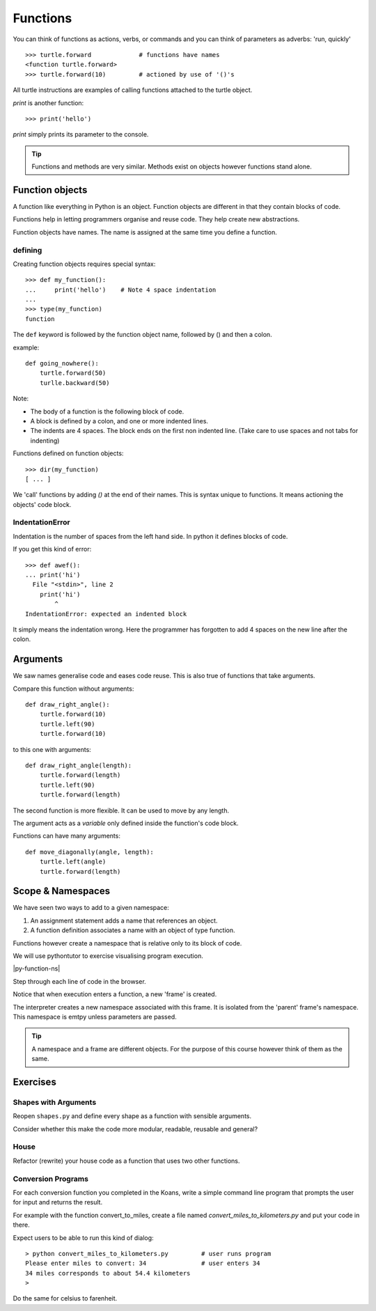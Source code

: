 Functions
*********

You can think of functions as actions, verbs, or commands and you can think of parameters as adverbs: 'run, quickly'

::

    >>> turtle.forward             # functions have names
    <function turtle.forward>
    >>> turtle.forward(10)         # actioned by use of '()'s


All turtle instructions are examples of calling functions attached to the turtle object.

`print` is another function::
    
    >>> print('hello')

`print` simply prints its parameter to the console.

.. tip::

    Functions and methods are very similar. Methods exist on objects however functions stand alone.


Function objects
================

A function like everything in Python is an object. Function objects are different in that they contain blocks of code.

Functions help in letting programmers organise and reuse code. They help create new abstractions.

Function objects have names. The name is assigned at the same time you define a function.

defining
--------

Creating function objects requires special syntax::

    >>> def my_function():
    ...     print('hello')    # Note 4 space indentation
    ...
    >>> type(my_function)
    function

The ``def`` keyword is followed by the function object name, followed by () and then a colon. 

example::

    def going_nowhere():
        turtle.forward(50)
        turlle.backward(50)

Note:

* The body of a function is the following block of code.
* A block is defined by a colon, and one or more indented lines.
* The indents are 4 spaces. The block ends on the first non indented line. (Take care to use spaces and not tabs for indenting)

Functions defined on function objects::

    >>> dir(my_function)
    [ ... ]


We 'call' functions by adding `()` at the end of their names. This is syntax unique to functions. It means actioning the objects' code block.


IndentationError
----------------

Indentation is the number of spaces from the left hand side. In python it defines blocks of code. 

If you get this kind of error::

    >>> def awef():
    ... print('hi')
      File "<stdin>", line 2
        print('hi')
            ^
    IndentationError: expected an indented block

It simply means the indentation wrong. Here the programmer has
forgotten to add 4 spaces on the new line after the colon.


Arguments
=========

We saw names generalise code and eases code reuse. This is also true of functions that take arguments.

Compare this function without arguments:: 

    def draw_right_angle():
        turtle.forward(10)
        turtle.left(90)
        turtle.forward(10)

to this one with arguments:: 

    def draw_right_angle(length):
        turtle.forward(length)
        turtle.left(90)
        turtle.forward(length)

The second function is more flexible. It can be used to move by any length.

The argument acts as a *variable* only defined inside the function's code block.

Functions can have many arguments:: 

    def move_diagonally(angle, length):
        turtle.left(angle)
        turtle.forward(length)


Scope & Namespaces
==================

We have seen two ways to add to a given namespace:

1. An assignment statement adds a name that references an object.
2. A function definition associates a name with an object of type function.

Functions however create a namespace that is relative only to its block of
code.

We will use pythontutor to exercise visualising program execution.

|py-function-ns|

.. |py-function-ns| raw:: html

    <iframe width="800" height="500" frameborder="0" src="http://pythontutor.com/iframe-embed.html#code=x+%3D+1%0Ay+%3D+2%0Asuccess+%3D+'works'%0Afailure+%3D+'broken'%0A%0Adef+inc(p)%3A%0A++++incremented+%3D+p+%2B+1%0A++++return+incremented%0A%0Adef+print_result(result)%3A%0A++++if+result%3A%0A++++++++print(success)%0A++++else%3A%0A++++++++print(failure)%0A%0Ainc_x+%3D+inc(x)%0Aprint_result(inc_x+%3D%3D+y)%0A&origin=opt-frontend.js&cumulative=false&heapPrimitives=false&drawParentPointers=false&textReferences=false&showOnlyOutputs=false&py=2&rawInputLstJSON=%5B%5D&curInstr=0&codeDivWidth=350&codeDivHeight=400"> </iframe>

Step through each line of code in the browser.

Notice that when execution enters a function, a new 'frame' is
created.

The interpreter creates a new namespace associated with this frame. It is
isolated from the 'parent' frame's namespace. This namespace is emtpy unless 
parameters are passed.

.. tip::

    A namespace and a frame are different objects. For the purpose of this course 
    however think of them as the same.


Exercises
=========


Shapes with Arguments
---------------------

Reopen ``shapes.py`` and define every shape as a function with sensible arguments.

Consider whether this make the code more modular, readable, reusable and general?

House
-----

Refactor (rewrite) your house code as a function that uses two other functions.


Conversion Programs
-------------------

For each conversion function you completed in the Koans, write a simple command
line program that prompts the user for input and returns the result.

For example with the function convert_to_miles, create a file named
`convert_miles_to_kilometers.py` and put your code in there.

Expect users to be able to run this kind of dialog::

    > python convert_miles_to_kilometers.py         # user runs program
    Please enter miles to convert: 34               # user enters 34
    34 miles corresponds to about 54.4 kilometers
    >

Do the same for celsius to farenheit.
